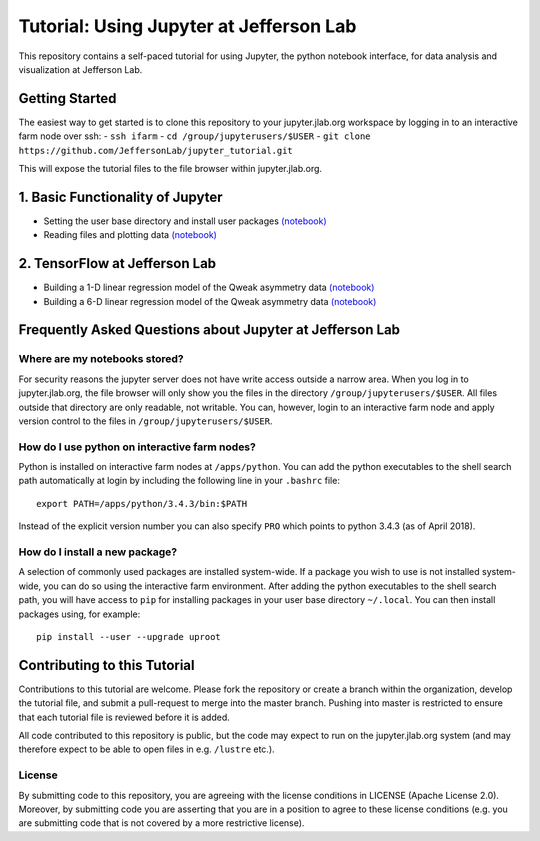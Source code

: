 Tutorial: Using Jupyter at Jefferson Lab
========================================

|Binder| |Documentation Status|

This repository contains a self-paced tutorial for using Jupyter, the
python notebook interface, for data analysis and visualization at
Jefferson Lab.

Getting Started
---------------

The easiest way to get started is to clone this repository to your
jupyter.jlab.org workspace by logging in to an interactive farm node
over ssh: - ``ssh ifarm`` - ``cd /group/jupyterusers/$USER`` -
``git clone https://github.com/JeffersonLab/jupyter_tutorial.git``

This will expose the tutorial files to the file browser within
jupyter.jlab.org.

1. Basic Functionality of Jupyter
---------------------------------

-  Setting the user base directory and install user packages
   `(notebook) <1_Basics/setting-python-path.ipynb>`__
-  Reading files and plotting data
   `(notebook) <1_Basics/read-root-files.ipynb>`__

2. TensorFlow at Jefferson Lab
------------------------------

-  Building a 1-D linear regression model of the Qweak asymmetry data
   `(notebook) <2_TensorFlow/tensorflow-linear-regression-qweak-asymmetries-1dim.ipynb>`__
-  Building a 6-D linear regression model of the Qweak asymmetry data
   `(notebook) <2_TensorFlow/tensorflow-linear-regression-qweak-asymmetries-6dim.ipynb>`__

Frequently Asked Questions about Jupyter at Jefferson Lab
---------------------------------------------------------

Where are my notebooks stored?
~~~~~~~~~~~~~~~~~~~~~~~~~~~~~~

For security reasons the jupyter server does not have write access
outside a narrow area. When you log in to jupyter.jlab.org, the file
browser will only show you the files in the directory
``/group/jupyterusers/$USER``. All files outside that directory are only
readable, not writable. You can, however, login to an interactive farm
node and apply version control to the files in
``/group/jupyterusers/$USER``.

How do I use python on interactive farm nodes?
~~~~~~~~~~~~~~~~~~~~~~~~~~~~~~~~~~~~~~~~~~~~~~

Python is installed on interactive farm nodes at ``/apps/python``. You
can add the python executables to the shell search path automatically at
login by including the following line in your ``.bashrc`` file:

::

    export PATH=/apps/python/3.4.3/bin:$PATH

Instead of the explicit version number you can also specify ``PRO``
which points to python 3.4.3 (as of April 2018).

How do I install a new package?
~~~~~~~~~~~~~~~~~~~~~~~~~~~~~~~

A selection of commonly used packages are installed system-wide. If a
package you wish to use is not installed system-wide, you can do so
using the interactive farm environment. After adding the python
executables to the shell search path, you will have access to ``pip``
for installing packages in your user base directory ``~/.local``. You
can then install packages using, for example:

::

    pip install --user --upgrade uproot

Contributing to this Tutorial
-----------------------------

Contributions to this tutorial are welcome. Please fork the repository
or create a branch within the organization, develop the tutorial file,
and submit a pull-request to merge into the master branch. Pushing into
master is restricted to ensure that each tutorial file is reviewed
before it is added.

All code contributed to this repository is public, but the code may
expect to run on the jupyter.jlab.org system (and may therefore expect
to be able to open files in e.g. ``/lustre`` etc.).

License
~~~~~~~

By submitting code to this repository, you are agreeing with the license
conditions in LICENSE (Apache License 2.0). Moreover, by submitting code
you are asserting that you are in a position to agree to these license
conditions (e.g. you are submitting code that is not covered by a more
restrictive license).

.. |Binder| image:: https://mybinder.org/badge.svg
   :target: https://mybinder.org/v2/gh/JeffersonLab/jupyter_tutorial/master
.. |Documentation Status| image:: https://readthedocs.org/projects/jupyter-tutorial-at-jefferson-lab/badge/?version=latest
   :target: http://jupyter-tutorial-at-jefferson-lab.readthedocs.io/en/latest/?badge=latest
